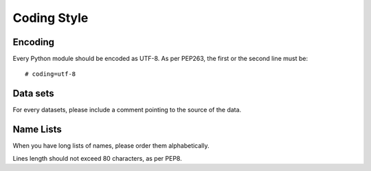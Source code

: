 Coding Style
============

Encoding
--------

Every Python module should be encoded as UTF-8.
As per PEP263, the first or the second line must be::

    # coding=utf-8


Data sets
---------

For every datasets, please include a comment pointing to the source of the data.

Name Lists
----------

When you have long lists of names, please order them alphabetically.

Lines length should not exceed 80 characters, as per PEP8.
    